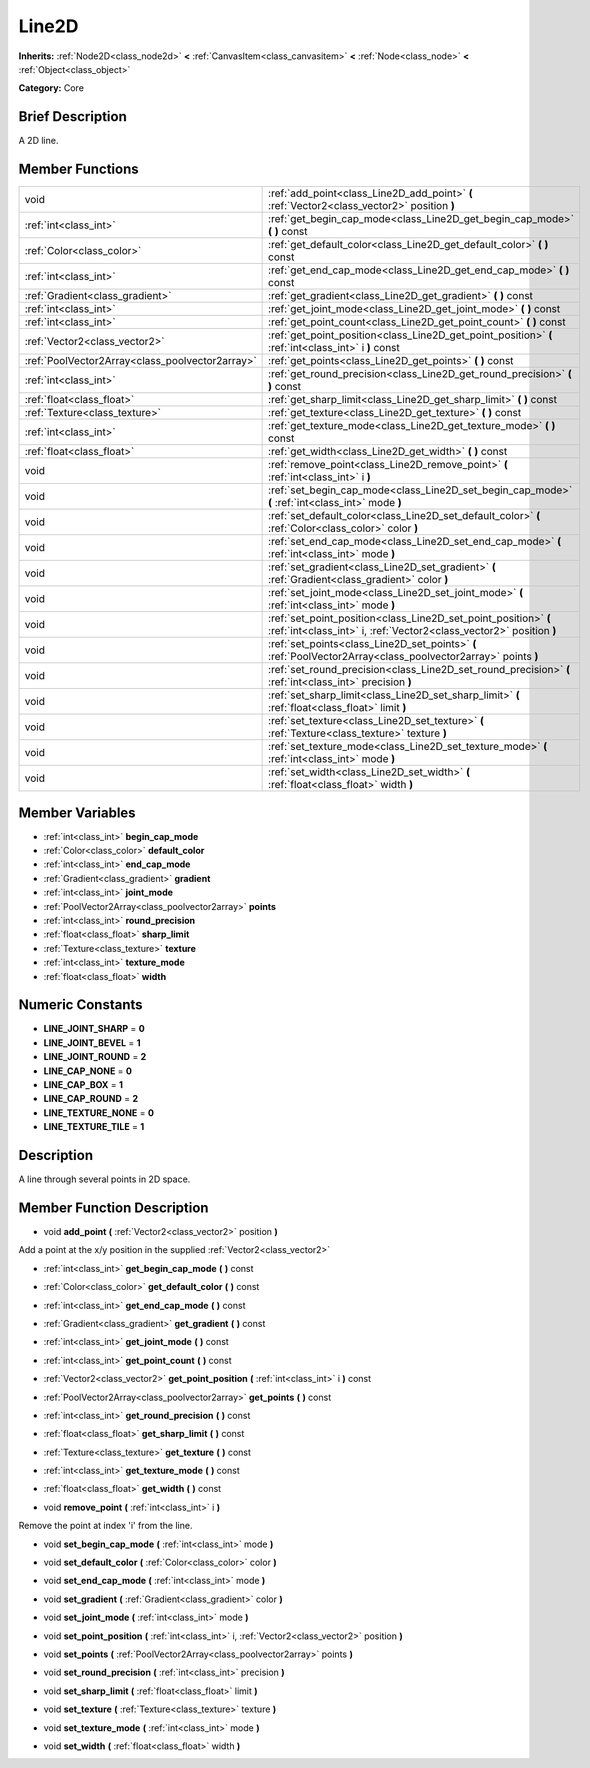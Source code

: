 .. Generated automatically by doc/tools/makerst.py in Godot's source tree.
.. DO NOT EDIT THIS FILE, but the Line2D.xml source instead.
.. The source is found in doc/classes or modules/<name>/doc_classes.

.. _class_Line2D:

Line2D
======

**Inherits:** :ref:`Node2D<class_node2d>` **<** :ref:`CanvasItem<class_canvasitem>` **<** :ref:`Node<class_node>` **<** :ref:`Object<class_object>`

**Category:** Core

Brief Description
-----------------

A 2D line.

Member Functions
----------------

+--------------------------------------------------+------------------------------------------------------------------------------------------------------------------------------------------+
| void                                             | :ref:`add_point<class_Line2D_add_point>`  **(** :ref:`Vector2<class_vector2>` position  **)**                                            |
+--------------------------------------------------+------------------------------------------------------------------------------------------------------------------------------------------+
| :ref:`int<class_int>`                            | :ref:`get_begin_cap_mode<class_Line2D_get_begin_cap_mode>`  **(** **)** const                                                            |
+--------------------------------------------------+------------------------------------------------------------------------------------------------------------------------------------------+
| :ref:`Color<class_color>`                        | :ref:`get_default_color<class_Line2D_get_default_color>`  **(** **)** const                                                              |
+--------------------------------------------------+------------------------------------------------------------------------------------------------------------------------------------------+
| :ref:`int<class_int>`                            | :ref:`get_end_cap_mode<class_Line2D_get_end_cap_mode>`  **(** **)** const                                                                |
+--------------------------------------------------+------------------------------------------------------------------------------------------------------------------------------------------+
| :ref:`Gradient<class_gradient>`                  | :ref:`get_gradient<class_Line2D_get_gradient>`  **(** **)** const                                                                        |
+--------------------------------------------------+------------------------------------------------------------------------------------------------------------------------------------------+
| :ref:`int<class_int>`                            | :ref:`get_joint_mode<class_Line2D_get_joint_mode>`  **(** **)** const                                                                    |
+--------------------------------------------------+------------------------------------------------------------------------------------------------------------------------------------------+
| :ref:`int<class_int>`                            | :ref:`get_point_count<class_Line2D_get_point_count>`  **(** **)** const                                                                  |
+--------------------------------------------------+------------------------------------------------------------------------------------------------------------------------------------------+
| :ref:`Vector2<class_vector2>`                    | :ref:`get_point_position<class_Line2D_get_point_position>`  **(** :ref:`int<class_int>` i  **)** const                                   |
+--------------------------------------------------+------------------------------------------------------------------------------------------------------------------------------------------+
| :ref:`PoolVector2Array<class_poolvector2array>`  | :ref:`get_points<class_Line2D_get_points>`  **(** **)** const                                                                            |
+--------------------------------------------------+------------------------------------------------------------------------------------------------------------------------------------------+
| :ref:`int<class_int>`                            | :ref:`get_round_precision<class_Line2D_get_round_precision>`  **(** **)** const                                                          |
+--------------------------------------------------+------------------------------------------------------------------------------------------------------------------------------------------+
| :ref:`float<class_float>`                        | :ref:`get_sharp_limit<class_Line2D_get_sharp_limit>`  **(** **)** const                                                                  |
+--------------------------------------------------+------------------------------------------------------------------------------------------------------------------------------------------+
| :ref:`Texture<class_texture>`                    | :ref:`get_texture<class_Line2D_get_texture>`  **(** **)** const                                                                          |
+--------------------------------------------------+------------------------------------------------------------------------------------------------------------------------------------------+
| :ref:`int<class_int>`                            | :ref:`get_texture_mode<class_Line2D_get_texture_mode>`  **(** **)** const                                                                |
+--------------------------------------------------+------------------------------------------------------------------------------------------------------------------------------------------+
| :ref:`float<class_float>`                        | :ref:`get_width<class_Line2D_get_width>`  **(** **)** const                                                                              |
+--------------------------------------------------+------------------------------------------------------------------------------------------------------------------------------------------+
| void                                             | :ref:`remove_point<class_Line2D_remove_point>`  **(** :ref:`int<class_int>` i  **)**                                                     |
+--------------------------------------------------+------------------------------------------------------------------------------------------------------------------------------------------+
| void                                             | :ref:`set_begin_cap_mode<class_Line2D_set_begin_cap_mode>`  **(** :ref:`int<class_int>` mode  **)**                                      |
+--------------------------------------------------+------------------------------------------------------------------------------------------------------------------------------------------+
| void                                             | :ref:`set_default_color<class_Line2D_set_default_color>`  **(** :ref:`Color<class_color>` color  **)**                                   |
+--------------------------------------------------+------------------------------------------------------------------------------------------------------------------------------------------+
| void                                             | :ref:`set_end_cap_mode<class_Line2D_set_end_cap_mode>`  **(** :ref:`int<class_int>` mode  **)**                                          |
+--------------------------------------------------+------------------------------------------------------------------------------------------------------------------------------------------+
| void                                             | :ref:`set_gradient<class_Line2D_set_gradient>`  **(** :ref:`Gradient<class_gradient>` color  **)**                                       |
+--------------------------------------------------+------------------------------------------------------------------------------------------------------------------------------------------+
| void                                             | :ref:`set_joint_mode<class_Line2D_set_joint_mode>`  **(** :ref:`int<class_int>` mode  **)**                                              |
+--------------------------------------------------+------------------------------------------------------------------------------------------------------------------------------------------+
| void                                             | :ref:`set_point_position<class_Line2D_set_point_position>`  **(** :ref:`int<class_int>` i, :ref:`Vector2<class_vector2>` position  **)** |
+--------------------------------------------------+------------------------------------------------------------------------------------------------------------------------------------------+
| void                                             | :ref:`set_points<class_Line2D_set_points>`  **(** :ref:`PoolVector2Array<class_poolvector2array>` points  **)**                          |
+--------------------------------------------------+------------------------------------------------------------------------------------------------------------------------------------------+
| void                                             | :ref:`set_round_precision<class_Line2D_set_round_precision>`  **(** :ref:`int<class_int>` precision  **)**                               |
+--------------------------------------------------+------------------------------------------------------------------------------------------------------------------------------------------+
| void                                             | :ref:`set_sharp_limit<class_Line2D_set_sharp_limit>`  **(** :ref:`float<class_float>` limit  **)**                                       |
+--------------------------------------------------+------------------------------------------------------------------------------------------------------------------------------------------+
| void                                             | :ref:`set_texture<class_Line2D_set_texture>`  **(** :ref:`Texture<class_texture>` texture  **)**                                         |
+--------------------------------------------------+------------------------------------------------------------------------------------------------------------------------------------------+
| void                                             | :ref:`set_texture_mode<class_Line2D_set_texture_mode>`  **(** :ref:`int<class_int>` mode  **)**                                          |
+--------------------------------------------------+------------------------------------------------------------------------------------------------------------------------------------------+
| void                                             | :ref:`set_width<class_Line2D_set_width>`  **(** :ref:`float<class_float>` width  **)**                                                   |
+--------------------------------------------------+------------------------------------------------------------------------------------------------------------------------------------------+

Member Variables
----------------

- :ref:`int<class_int>` **begin_cap_mode**
- :ref:`Color<class_color>` **default_color**
- :ref:`int<class_int>` **end_cap_mode**
- :ref:`Gradient<class_gradient>` **gradient**
- :ref:`int<class_int>` **joint_mode**
- :ref:`PoolVector2Array<class_poolvector2array>` **points**
- :ref:`int<class_int>` **round_precision**
- :ref:`float<class_float>` **sharp_limit**
- :ref:`Texture<class_texture>` **texture**
- :ref:`int<class_int>` **texture_mode**
- :ref:`float<class_float>` **width**

Numeric Constants
-----------------

- **LINE_JOINT_SHARP** = **0**
- **LINE_JOINT_BEVEL** = **1**
- **LINE_JOINT_ROUND** = **2**
- **LINE_CAP_NONE** = **0**
- **LINE_CAP_BOX** = **1**
- **LINE_CAP_ROUND** = **2**
- **LINE_TEXTURE_NONE** = **0**
- **LINE_TEXTURE_TILE** = **1**

Description
-----------

A line through several points in 2D space.

Member Function Description
---------------------------

.. _class_Line2D_add_point:

- void  **add_point**  **(** :ref:`Vector2<class_vector2>` position  **)**

Add a point at the x/y position in the supplied :ref:`Vector2<class_vector2>`

.. _class_Line2D_get_begin_cap_mode:

- :ref:`int<class_int>`  **get_begin_cap_mode**  **(** **)** const

.. _class_Line2D_get_default_color:

- :ref:`Color<class_color>`  **get_default_color**  **(** **)** const

.. _class_Line2D_get_end_cap_mode:

- :ref:`int<class_int>`  **get_end_cap_mode**  **(** **)** const

.. _class_Line2D_get_gradient:

- :ref:`Gradient<class_gradient>`  **get_gradient**  **(** **)** const

.. _class_Line2D_get_joint_mode:

- :ref:`int<class_int>`  **get_joint_mode**  **(** **)** const

.. _class_Line2D_get_point_count:

- :ref:`int<class_int>`  **get_point_count**  **(** **)** const

.. _class_Line2D_get_point_position:

- :ref:`Vector2<class_vector2>`  **get_point_position**  **(** :ref:`int<class_int>` i  **)** const

.. _class_Line2D_get_points:

- :ref:`PoolVector2Array<class_poolvector2array>`  **get_points**  **(** **)** const

.. _class_Line2D_get_round_precision:

- :ref:`int<class_int>`  **get_round_precision**  **(** **)** const

.. _class_Line2D_get_sharp_limit:

- :ref:`float<class_float>`  **get_sharp_limit**  **(** **)** const

.. _class_Line2D_get_texture:

- :ref:`Texture<class_texture>`  **get_texture**  **(** **)** const

.. _class_Line2D_get_texture_mode:

- :ref:`int<class_int>`  **get_texture_mode**  **(** **)** const

.. _class_Line2D_get_width:

- :ref:`float<class_float>`  **get_width**  **(** **)** const

.. _class_Line2D_remove_point:

- void  **remove_point**  **(** :ref:`int<class_int>` i  **)**

Remove the point at index 'i' from the line.

.. _class_Line2D_set_begin_cap_mode:

- void  **set_begin_cap_mode**  **(** :ref:`int<class_int>` mode  **)**

.. _class_Line2D_set_default_color:

- void  **set_default_color**  **(** :ref:`Color<class_color>` color  **)**

.. _class_Line2D_set_end_cap_mode:

- void  **set_end_cap_mode**  **(** :ref:`int<class_int>` mode  **)**

.. _class_Line2D_set_gradient:

- void  **set_gradient**  **(** :ref:`Gradient<class_gradient>` color  **)**

.. _class_Line2D_set_joint_mode:

- void  **set_joint_mode**  **(** :ref:`int<class_int>` mode  **)**

.. _class_Line2D_set_point_position:

- void  **set_point_position**  **(** :ref:`int<class_int>` i, :ref:`Vector2<class_vector2>` position  **)**

.. _class_Line2D_set_points:

- void  **set_points**  **(** :ref:`PoolVector2Array<class_poolvector2array>` points  **)**

.. _class_Line2D_set_round_precision:

- void  **set_round_precision**  **(** :ref:`int<class_int>` precision  **)**

.. _class_Line2D_set_sharp_limit:

- void  **set_sharp_limit**  **(** :ref:`float<class_float>` limit  **)**

.. _class_Line2D_set_texture:

- void  **set_texture**  **(** :ref:`Texture<class_texture>` texture  **)**

.. _class_Line2D_set_texture_mode:

- void  **set_texture_mode**  **(** :ref:`int<class_int>` mode  **)**

.. _class_Line2D_set_width:

- void  **set_width**  **(** :ref:`float<class_float>` width  **)**


